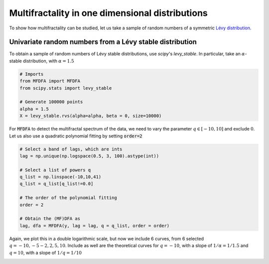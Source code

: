 Multifractality in one dimensional distributions
================================================

To show how multifractality can be studied, let us take a sample of random numbers of a symmetric `Lévy distribution <https://en.wikipedia.org/wiki/L%C3%A9vy_distribution>`_.


Univariate random numbers from a Lévy stable distribution
---------------------------------------------------------

To obtain a sample of random numbers of Lévy stable distributions, use `scipy`'s `levy_stable`. In particular, take an :math:`\alpha`-stable distribution, with :math:`\alpha=1.5`

.. code:: python

   # Imports
   from MFDFA import MFDFA
   from scipy.stats import levy_stable

   # Generate 100000 points
   alpha = 1.5
   X = levy_stable.rvs(alpha=alpha, beta = 0, size=10000)


For :code:`MFDFA` to detect the multifractal spectrum of the data, we need to vary the parameter :math:`q\in[-10,10]` and exclude :math:`0`. Let us also use a quadratic polynomial fitting by setting :code:`order=2`

.. code:: python

   # Select a band of lags, which are ints
   lag = np.unique(np.logspace(0.5, 3, 100).astype(int))

   # Select a list of powers q
   q_list = np.linspace(-10,10,41)
   q_list = q_list[q_list!=0.0]

   # The order of the polynomial fitting
   order = 2

   # Obtain the (MF)DFA as
   lag, dfa = MFDFA(y, lag = lag, q = q_list, order = order)


Again, we plot this in a double logarithmic scale, but now we include 6 curves, from 6 selected :math:`q={-10,-5-2,2,5,10}`. Include as well are the theoretical curves for :math:`q=-10`, with a slope of :math:`1/\alpha=1/1.5` and :math:`q=10`, with a slope of :math:`1/q=1/10`


.. image:: /_static/fig2.png
  :height: 450
  :align: center
  :alt: Plot of the MFDFA of a Lévy stable distribution for a few q values.
